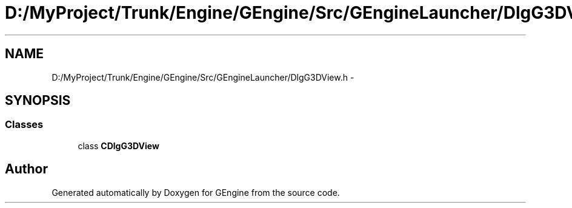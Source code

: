 .TH "D:/MyProject/Trunk/Engine/GEngine/Src/GEngineLauncher/DlgG3DView.h" 3 "Sat Dec 26 2015" "Version v0.1" "GEngine" \" -*- nroff -*-
.ad l
.nh
.SH NAME
D:/MyProject/Trunk/Engine/GEngine/Src/GEngineLauncher/DlgG3DView.h \- 
.SH SYNOPSIS
.br
.PP
.SS "Classes"

.in +1c
.ti -1c
.RI "class \fBCDlgG3DView\fP"
.br
.in -1c
.SH "Author"
.PP 
Generated automatically by Doxygen for GEngine from the source code\&.
